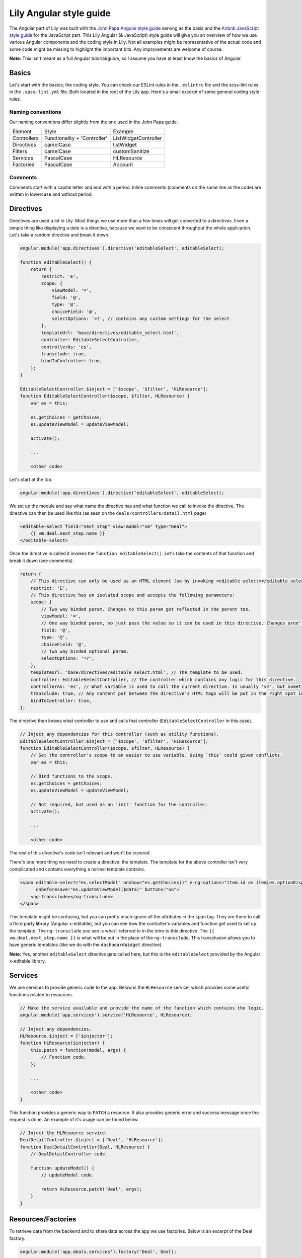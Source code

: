 ========================
Lily Angular style guide
========================

The Angular part of Lily was built with the `John Papa Angular style guide <https://github.com/johnpapa/angular-styleguide>`_ serving as the basis and the `Airbnb JavaScript style guide <https://github.com/airbnb/javascript>`_ for the JavaScript part. This Lily Angular (& JavaScript) style guide will give you an overview of how we use various Angular components and the coding style in Lily. Not all examples might be representative of the actual code and some code might be missing to highlight the important bits. Any improvements are welcome of course.

**Note:** This isn't meant as a full Angular tutorial/guide, so I assume you have at least know the basics of Angular.

Basics
******
Let's start with the basics; the coding style. You can check our ESLint rules in the ``.eslintrc`` file and the scss-lint rules in the ``.sass-lint.yml`` file. Both located in the root of the Lily app. Here's a small excerpt of some general coding style rules.

Naming conventions
==================

Our naming conventions differ slightly from the one used in the John Papa guide.

+-------------+------------------------------+----------------------+
| Element     | Style                        | Example              |
+-------------+------------------------------+----------------------+
| Controllers | Functionality + 'Controller' | ListWidgetController |
+-------------+------------------------------+----------------------+
| Directives  | camelCase                    | listWidget           |
+-------------+------------------------------+----------------------+
| Filters     | camelCase                    | customSanitize       |
+-------------+------------------------------+----------------------+
| Services    | PascalCase                   | HLResource           |
+-------------+------------------------------+----------------------+
| Factories   | PascalCase                   | Account              |
+-------------+------------------------------+----------------------+


Comments
========

Comments start with a capital letter and end with a period. Inline comments (comments on the same line as the code) are written in lowercase and without period.

Directives
**********

Directives are used a lot in Lily. Most things we use more than a few times will get converted to a directives. Even a simple thing like displaying a date is a directive, because we want to be consistent throughout the whole application. Let's take a random directive and break it down.

.. code-block:: javascript

    angular.module('app.directives').directive('editableSelect', editableSelect);

    function editableSelect() {
        return {
            restrict: 'E',
            scope: {
                viewModel: '=',
                field: '@',
                type: '@',
                choiceField: '@',
                selectOptions: '=?', // contains any custom settings for the select
            },
            templateUrl: 'base/directives/editable_select.html',
            controller: EditableSelectController,
            controllerAs: 'es',
            transclude: true,
            bindToController: true,
        };
    }

    EditableSelectController.$inject = ['$scope', '$filter', 'HLResource'];
    function EditableSelectController($scope, $filter, HLResource) {
        var es = this;

        es.getChoices = getChoices;
        es.updateViewModel = updateViewModel;

        activate();

        ...

        <other code>

Let's start at the top.

.. code-block:: javascript

    angular.module('app.directives').directive('editableSelect', editableSelect);

We set up the module and say what name the directive has and what function we call to invoke the directive. The directive can then be used like this (as seen on the ``deals/controllers/detail.html`` page)

.. code-block:: javascript

    <editable-select field="next_step" view-model="vm" type="Deal">
        {{ vm.deal.next_step.name }}
    </editable-select>

Once the directive is called it invokes the ``function editableSelect()``. Let's take the contents of that function and break it down (see comments).

.. code-block:: javascript

    return {
        // This directive can only be used as an HTML element (so by invoking <editable-select></editable-select>).
        restrict: 'E',
        // This directive has an isolated scope and accepts the following parameters:
        scope: {
            // Two way binded param. Changes to this param get reflected in the parent too.
            viewModel: '=',
            // One way binded param, so just pass the value so it can be used in this directive. Changes aren't reflected in the parent.
            field: '@',
            type: '@',
            choiceField: '@',
            // Two way binded optional param.
            selectOptions: '=?',
        },
        templateUrl: 'base/directives/editable_select.html', // The template to be used.
        controller: EditableSelectController, // The controller which contains any logic for this directive.
        controllerAs: 'es', // What variable is used to call the current directive. Is usually 'vm', but sometimes you want a clearer name.
        transclude: true, // Any content put between the directive's HTML tags will be put in the right spot in the template (covered later).
        bindToController: true,
    };

The directive then knows what controller to use and calls that controller (``EditableSelectController`` in this case).

.. code-block:: javascript

    // Inject any dependencies for this controller (such as utility functions).
    EditableSelectController.$inject = ['$scope', '$filter', 'HLResource'];
    function EditableSelectController($scope, $filter, HLResource) {
        // Set the controller's scope to an easier to use variable. Using `this` could given conflicts.
        var es = this;

        // Bind functions to the scope.
        es.getChoices = getChoices;
        es.updateViewModel = updateViewModel;

        // Not required, but used as an 'init' function for the controller.
        activate();

        ...

        <other code>

The rest of this directive's code isn't relevant and won't be covered.

There's one more thing we need to create a directive: the template. The template for the above controller isn't very complicated and contains everything a normal template contains.

.. code-block:: html

    <span editable-select="es.selectModel" onshow="es.getChoices()" e-ng-options="item.id as item[es.optionDisplay] for item in es.choices"
          onbeforesave="es.updateViewModel($data)" buttons="no">
        <ng-transclude></ng-transclude>
    </span>

This template might be confusing, but you can pretty much ignore all the attributes in the ``span`` tag. They are there to call a third party library (Angular x-editable), but you can see how the controller's variables and function get used to set up the template.
The ``ng-transclude`` you see is what I referred to in the intro to this directive. The ``{{ vm.deal.next_step.name }}`` is what will be put in the place of the ``ng-transclude``. This transclusion allows you to have generic templates (like we do with the ``dashboardWidget`` directive).

**Note:** Yes, another ``editableSelect`` directive gets called here, but this is the ``editableSelect`` provided by the Angular x-editable library.

Services
********

We use services to provide generic code to the app. Below is the ``HLResource`` service, which provides some useful functions related to resources.

.. code-block:: javascript

    // Make the service available and provide the name of the function which contains the logic.
    angular.module('app.services').service('HLResource', HLResource);

    // Inject any dependencies.
    HLResource.$inject = ['$injector'];
    function HLResource($injector) {
        this.patch = function(model, args) {
            // Function code.
        };

        ...

        <other code>
    }

This function provides a generic way to ``PATCH`` a resource. It also provides generic error and success message once the request is done. An example of it's usage can be found below.

.. code-block:: javascript

    // Inject the HLResource service.
    DealDetailController.$inject = ['Deal', 'HLResource'];
    function DealDetailController(Deal, HLResource) {
        // DealDetailController code.

        function updateModel() {
            // updateModel code.

            return HLResource.patch('Deal', args);
        }
    }

Resources/Factories
*******************

To retrieve data from the backend and to share data across the app we use factories. Below is an excerpt of the Deal factory.

.. code-block:: javascript

    angular.module('app.deals.services').factory('Deal', Deal);

    Deal.$inject = ['$resource', 'HLUtils', 'HLForms', 'User'];
    function Deal($resource, HLUtils, HLForms, User) {
        // 'private' variable to show it's only supposed to be used in this scope.
        // Factory can be used by calling `Deal.<function>`.
        var _deal = $resource(
            '/api/deals/deal/:id/',
            null,
            {
                // Overwrite the built-in patch function Angular provides so we can overwrite the transformRequest
                // and do stuff like cleaning our data.
                patch: {
                    method: 'PATCH',
                    params: {
                        id: '@id',
                    },
                    transformRequest: function () {
                        // transformRequest code.
                    },
                },
                // Allows us to search deals through ElasticSearch.
                query: {
                    url: '/search/search/',
                    method: 'GET',
                    params: {
                        // Set url GET parameters.
                        type: 'deals_deal',
                    },
                },
                // This could be its own resource, but since it's so tightly connected to deals we just
                // provide it in the Deal service.
                getNextSteps: {
                    url: 'api/deals/next-steps/',
                },
            }
        );

        return _deal;

Angular tips & tricks
*********************

This section provides a couple of tips & tricks which can save a lot of Googling and wondering why your code isn't working.

Passing resources to directive
==============================

Make sure you either resolve promises before passing them to a directive or resolve them in the directive's controller. An example of this is the ``listWidget`` directive. Here it's not always sure if we're passing a list or passing a promise. So we do the following check and resolve the promise if needed and then execute our code.

.. code-block:: javascript

    if (vm.collapsableItems) {
        // Certain list widgets have collapsable cells, so set the default state to collapsed.
        if (!vm.list.hasOwnProperty('$promise')) {
            // Array was passed, so just pass the list.
            _setCollapsed(vm.list);
        } else {
            vm.list.$promise.then(function(response) {
                // List hasn't fully loaded, so wait and pass the response.
                _setCollapsed(response);
            });
        }
    }

Building un-minified files
==========================

By default the ``gulp build`` and ``gulp watch`` commands will provide you with minified files. This is nice for production, but when developing it can lead to a lot of frustration because of unclear errors. You can use the following commands to make sure you build un-minified files.

``NODE_ENV=dev gulp build``

``NODE_ENV=dev gulp watch``

Linting
=======

Make sure your editor has ESLint and preferably scss-lint set up so you can instantly see any violations. A pre-commit hook which runs the linters is nice to have as well in case you miss a violation during development.

ng-inspector
============

[ng-inspector](http://ng-inspector.org/): Tired of doing `console.log()` everywhere just to see what you models contain? Use ng-inspector and you get a real-time overview of all variables currently available. If needed you can click one to `console.log()` it.
